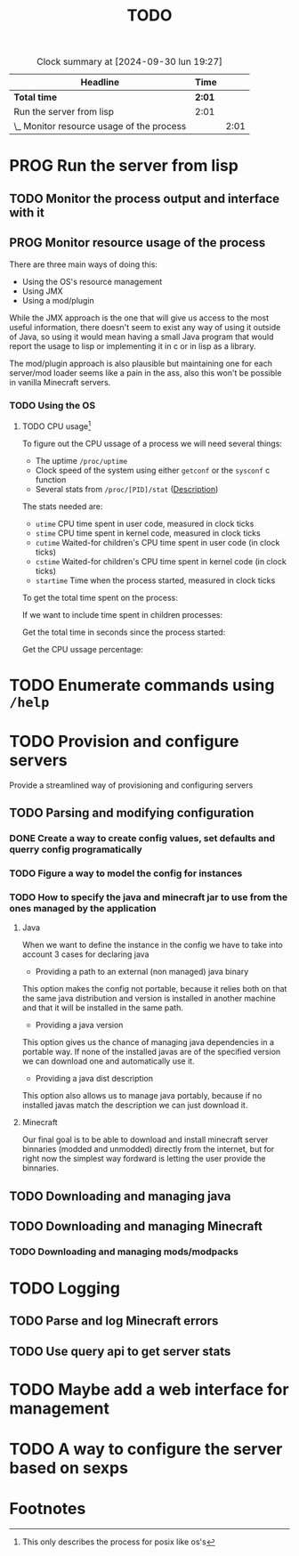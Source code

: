#+title: TODO
#+STARTUP: latexpreview
#+TODO: TODO PROG REVW BLOK | DONE

#+BEGIN: clocktable :scope file :maxlevel 2
#+CAPTION: Clock summary at [2024-09-30 lun 19:27]
| Headline                                  | Time   |      |
|-------------------------------------------+--------+------|
| *Total time*                              | *2:01* |      |
|-------------------------------------------+--------+------|
| Run the server from lisp                  | 2:01   |      |
| \_  Monitor resource usage of the process |        | 2:01 |
#+END:


* PROG Run the server from lisp

** TODO Monitor the process output and interface with it

** PROG Monitor resource usage of the process

There are three main ways of doing this:

- Using the OS's resource management
- Using JMX
- Using a mod/plugin

While the JMX approach is the one that will give us access to the most useful information, there doesn't seem to exist any way of using it outside of Java, so using it would mean having a small Java program that would report the usage to lisp or implementing it in c or in lisp as a library.

The mod/plugin approach is also plausible but maintaining one for each server/mod loader seems like a pain in the ass, also this won't be possible in vanilla Minecraft servers.

*** TODO Using the OS

**** TODO CPU usage[fn:1]
:PROPERTIES:
:Effort:   5h
:END:
:LOGBOOK:
CLOCK: [2024-09-30 lun 19:29]--[2024-09-30 lun 20:43] =>  1:14
CLOCK: [2024-09-30 lun 12:55]--[2024-09-30 lun 14:13] =>  1:18
CLOCK: [2024-09-29 dom 19:38]--[2024-09-29 dom 20:01] =>  0:23
CLOCK: [2024-09-29 dom 17:44]--[2024-09-29 dom 18:01] =>  0:17
CLOCK: [2024-09-29 dom 16:42]--[2024-09-29 dom 16:45] =>  0:03
:END:

To figure out the CPU ussage of a process we will need several things:

- The uptime ~/proc/uptime~
- Clock speed of the system using either ~getconf~ or the ~sysconf~ c function
- Several stats from ~/proc/[PID]/stat~ ([[https://www.man7.org/linux/man-pages/man5/proc_pid_stat.5.html][Description]])

The stats needed are:

- ~utime~ CPU time spent in user code, measured in clock ticks
- ~stime~ CPU time spent in kernel code, measured in clock ticks
- ~cutime~ Waited-for children's CPU time spent in user code (in clock ticks)
- ~cstime~ Waited-for children's CPU time spent in kernel code (in clock ticks)
- ~startime~ Time when the process started, measured in clock ticks

To get the total time spent on the process:

\begin{displaymath}
\text{total\_time} = \text{utime} + \text{stime}
\end{displaymath}

If we want to include time spent in children processes:

\begin{displaymath}
\text{total\_time} = \text{total\_time} + \test{cutime} + \text{cstime}
\end{displaymath}

Get the total time in seconds since the process started:

\begin{displaymath}
\text{seconds} = \text{uptime} - \left( \frac{\text{starttime}}{\text{Hertz}} \right)
\end{displaymath}

Get the CPU ussage percentage:

\begin{displaymath}
\text{cpu\_usage} = 100 \times \left( \frac{\left( \frac{\text{total\_time}}{\text{Hertz}} \right)}{\text{seconds}} \right)
\end{displaymath}

* TODO Enumerate commands using ~/help~

* TODO Provision and configure servers

Provide a streamlined way of provisioning and configuring servers

** TODO Parsing and modifying configuration

*** DONE Create a way to create config values, set defaults and querry config programatically

*** TODO Figure a way to model the config for instances

*** TODO How to specify the java and minecraft jar to use from the ones managed by the application

**** Java

When we want to define the instance in the config we have to take into account 3 cases for declaring java

- Providing a path to an external (non managed) java binary

This option makes the config not portable, because it relies both on that the same java distribution and version is installed in another machine and that it will be installed in the same path.

- Providing a java version

This option gives us the chance of managing java dependencies in a portable way. If none of the installed javas are of the specified version we can download one and automatically use it.

- Providing a java dist description

This option also allows us to manage java portably, because if no installed javas match the description we can just download it.

**** Minecraft

Our final goal is to be able to download and install minecraft server binnaries (modded and unmodded) directly from the internet, but for right now the simplest way fordward is letting the user provide the binnaries.

** TODO Downloading and managing java

** TODO Downloading and managing Minecraft

*** TODO Downloading and managing mods/modpacks

* TODO Logging

** TODO Parse and log Minecraft errors

** TODO Use query api to get server stats

* TODO Maybe add a web interface for management

* TODO A way to configure the server based on sexps

* Footnotes

[fn:1] This only describes the process for posix like os's 
